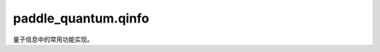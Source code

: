 paddle\_quantum.qinfo
============================

量子信息中的常用功能实现。

.. py:function:: partial_trace(state, dim1, dim2, A_or_B)

   计算量子态的偏迹。

   :param state: 输入的量子态。
   :type state: Union[np.ndarray, paddle.Tensor, State]
   :param dim1: 系统A的维数。
   :type dim1: int
   :param dim2: 系统B的维数。
   :type dim2: int
   :param A_or_B: 1或者2，1表示计算系统A上的偏迹，2表示计算系统B上的偏迹。
   :type A_or_B: int

   :return: 输入的量子态的偏迹。
   :rtype: Union[np.ndarray, paddle.Tensor, State]

.. py:function:: partial_trace_discontiguous(state, preserve_qubits=None)

   计算量子态的偏迹，可选取任意子系统。

   :param state: 输入的量子态。
   :type state: Union[np.ndarray, paddle.Tensor, State]
   :param preserve_qubits: 要保留的量子比特，默认为 None，表示全保留。
   :type preserve_qubits: list, optional
   
   :return: 所选子系统的量子态偏迹。
   :rtype: Union[np.ndarray, paddle.Tensor, State]

.. py:function:: trace_distance(rho, sigma)

   计算两个量子态的迹距离。

   .. math::

      D(\rho, \sigma) = 1 / 2 * \text{tr}|\rho-\sigma|

   :param rho: 量子态的密度矩阵形式。
   :type rho: Union[np.ndarray, paddle.Tensor, State]
   :param sigma: 量子态的密度矩阵形式。
   :type sigma: Union[np.ndarray, paddle.Tensor, State]

   :return: 输入的量子态之间的迹距离。
   :rtype: Union[np.ndarray, paddle.Tensor]

.. py:function:: state_fidelity(rho, sigma)

   计算两个量子态的保真度。

   .. math::

      F(\rho, \sigma) = \text{tr}(\sqrt{\sqrt{\rho}\sigma\sqrt{\rho}})

   :param rho: 量子态的密度矩阵形式。
   :type rho: Union[np.ndarray, paddle.Tensor, State]
   :param sigma: 量子态的密度矩阵形式。
   :type sigma: Union[np.ndarray, paddle.Tensor, State]
   :return: 输入的量子态之间的保真度。
   :rtype: Union[np.ndarray, paddle.Tensor]

.. py:function:: gate_fidelity(U, V)

   计算两个量子门的保真度。

   .. math::

      F(U, V) = |\text{tr}(UV^\dagger)|/2^n

   :math:`U` 是一个 :math:`2^n\times 2^n` 的 Unitary 矩阵。

   :param U: 量子门 :math:`U` 的酉矩阵形式。
   :type U: Union[np.ndarray, paddle.Tensor]
   :param V: 量子门 :math:`V` 的酉矩阵形式。
   :type V: Union[np.ndarray, paddle.Tensor]

   :return: 输入的量子门之间的保真度。
   :rtype: Union[np.ndarray, paddle.Tensor]

.. py:function:: purity(rho)

   计算量子态的纯度。

   .. math::

      P = \text{tr}(\rho^2)

   :param rho: 量子态的密度矩阵形式。
   :type rho: Union[np.ndarray, paddle.Tensor, State]

   :return: 输入的量子态的纯度。
   :rtype: Union[np.ndarray, paddle.Tensor]

.. py:function:: von_neumann_entropy(rho, base)

    计算量子态的冯诺依曼熵。

   .. math::

      S = -\text{tr}(\rho \log(\rho))

   :param rho: 量子态的密度矩阵形式。
   :type rho: Union[np.ndarray, paddle.Tensor, State]
   :param base: 对数的底。默认为2。
   :type base: int, optional

   :return: 输入的量子态的冯诺依曼熵。
   :rtype: Union[np.ndarray, paddle.Tensor]

.. py:function:: relative_entropy(rho, sig, base)

   计算两个量子态的相对熵。

   .. math::

      S(\rho \| \sigma)=\text{tr} \rho(\log \rho-\log \sigma)

   :param rho: 量子态的密度矩阵形式。
   :type rho: Union[np.ndarray, paddle.Tensor, State]
   :param sig: 量子态的密度矩阵形式。
   :type sig: Union[np.ndarray, paddle.Tensor, State]
   :param base: 对数的底，默认为2。
   :type base: int, optional
   
   :return: 输入的量子态之间的相对熵。
   :rtype: Union[np.ndarray, paddle.Tensor]

.. py:function:: random_pauli_str_generator(n, terms=3)

   随机生成一个可观测量（observable）的列表（ ``list`` ）形式。

   一个可观测量 :math:`O=0.3X\otimes I\otimes I+0.5Y\otimes I\otimes Z` 的
   列表形式为 ``[[0.3, 'x0'], [0.5, 'y0,z2']]`` 。这样一个可观测量是由
   调用 ``random_pauli_str_generator(3, terms=2)`` 生成的。

   :param n: 量子比特数量。
   :type n: int
   :param terms: 可观测量的项数, 默认为 3。
   :type terms: int, optional

   :return: 随机生成的可观测量的列表形式。
   :rtype: List

.. py:function:: pauli_str_to_matrix(pauli_str, n)

   将输入的可观测量（observable）的列表（ ``list`` ）形式转换为其矩阵形式。

   如输入的 ``pauli_str`` 为 ``[[0.7, 'z0,x1'], [0.2, 'z1']]`` 且 ``n=3`` ,
   则此函数返回可观测量 :math:`0.7Z\otimes X\otimes I+0.2I\otimes Z\otimes I` 的
   矩阵形式。

   :param pauli_str: 一个可观测量的列表形式。
   :type pauli_str: list
   :param n: 量子比特数量。
   :type n: int

   :raises ValueError: 只有泡利算子 "I" 可以被接受，而不指定其位置。

   :return: 输入列表对应的可观测量的矩阵形式。
   :rtype: paddle.Tensor

.. py:function:: partial_transpose_2(density_op, sub_system=None)

   计算输入量子态的 partial transpose :math:`\rho^{T_A}`。

   :param density_op: 量子态的密度矩阵形式。
   :type density_op: Union[np.ndarray, paddle.Tensor, State]
   :param sub_system: 1或2，表示关于哪个子系统进行 partial transpose，默认为第二个。
   :type sub_system: int, optional

   :return: 输入的量子态的 partial transpose
   :rtype: Union[np.ndarray, paddle.Tensor]

.. py:function:: partial_transpose(density_op, n)

   计算输入量子态的 partial transpose :math:`\rho^{T_A}`。

   :param density_op: 量子态的密度矩阵形式。
   :type density_op: Union[np.ndarray, paddle.Tensor, State]
   :param n: 需要转置系统的量子比特数量。
   :type n: int
   
   :return: 输入的量子态的 partial transpose。
   :rtype: Union[np.ndarray, paddle.Tensor]

.. py:function:: partial_transpose(mat, perm_list, dim_list)

   根据输入顺序组合量子系统。

   :param mat: 输入矩阵，通常为量子态。
   :type mat: Union[np.ndarray, paddle.Tensor, State]
   :param perm: 排列顺序，例如输入 ``[0,2,1,3]`` 将会交换第 2、3 个子系统的顺序。
   :type perm: List[int]
   :param dim: 每个子系统维度列表。
   :type dim: List[int]

   :return: 排序后的矩阵。
   :rtype: Union[np.ndarray, paddle.Tensor, State]

.. py:function:: negativity(density_op)

   计算输入量子态的 Negativity :math:`N = ||\frac{\rho^{T_A}-1}{2}||`。

   :param density_op: 量子态的密度矩阵形式。
   :type density_op: Union[np.ndarray, paddle.Tensor, State]

   :return: 输入的量子态的 Negativity。
   :rtype: Union[np.ndarray, paddle.Tensor]

.. py:function:: logarithmic_negativity(density_op)

   计算输入量子态的 Logarithmic Negativity :math:`E_N = ||\rho^{T_A}||`。

   :param density_op: 量子态的密度矩阵形式。
   :type density_op: Union[np.ndarray, paddle.Tensor, State]

   :return: 输入的量子态的 Logarithmic Negativity。
   :rtype: Union[np.ndarray, paddle.Tensor]

.. py:function:: is_ppt(density_op)

   计算输入量子态是否满足 PPT 条件。

   :param density_op: 量子态的密度矩阵形式。
   :type density_op: Union[np.ndarray, paddle.Tensor, State]
   
   :return: 输入的量子态是否满足 PPT 条件。
   :rtype: bool

.. py:function:: is_choi(op)

   判断输入算子是否为某个量子操作的 Choi 算子。

   :param op: 线性算子的矩阵形式。
   :type op: Union[np.ndarray, paddle.Tensor]
   
   :return: 输入算子是否为某个量子操作的 Choi 算子。
   :rtype: bool

   .. note::
      输入算子默认作用在第二个系统上。

.. py:function:: schmidt_decompose(psi, sys_A=None)

   计算输入量子态的施密特分解 :math:`\lvert\psi\rangle=\sum_ic_i\lvert i_A\rangle\otimes\lvert i_B \rangle`。

   :param psi: 量子态的向量形式，形状为（2**n）。
   :type psi: Union[np.ndarray, paddle.Tensor, State]
   :param sys_A: 包含在子系统 A 中的 qubit 下标（其余 qubit 包含在子系统B中），默认为量子态 :math:`\lvert \psi\rangle` 的前半数 qubit。
   :type sys_A: List[int], optional

   :return:
      包含如下元素：

      - 由施密特系数组成的一维数组，形状为 ``(k)``。
      - 由子系统A的基 :math:`\lvert i_A\rangle` 组成的高维数组，形状为 ``(k, 2**m, 1)``。
      - 由子系统B的基 :math:`\lvert i_B\rangle` 组成的高维数组，形状为 ``(k, 2**l, 1)``。

   :rtype: Union[Tuple[paddle.Tensor, paddle.Tensor, paddle.Tensor], Tuple[np.ndarray, np.ndarray, np.ndarray]]

.. py:function:: image_to_density_matrix(image_filepath)

   将图片编码为密度矩阵。

   :param image_filepath: 图片文件的路径。
   :type image_filepath: str

   :return: 编码得到的密度矩阵。
   :rtype: paddle_quantum.State

.. py:function:: shadow_trace(state, hamiltonian, sample_shots, method='CS')

   估计可观测量 :math:`H` 的期望值 :math:`\text{trace}(H\rho)`。

   :param state: 输入的量子态。
   :type state: paddle_quantum.State
   :param hamiltonian: 可观测量。
   :type hamiltonian: paddle_quantum.Hamiltonian
   :param sample_shots: 采样次数。
   :type sample_shots: int
   :param method: 使用 shadow 来进行估计的方法，可选 "CS"、"LBCS"、"APS" 三种方法，默认为 ``CS``。
   :type method: str, optional

   :raises ValueError: 输入的哈密顿量 (Hamiltonian) 形式不合法。

   :return: 估计可观测量 :math:`H` 的期望值。
   :rtype: float

.. py:function:: tensor_state(state_a, state_b, *args)

   计算输入的量子态(至少两个)的直积形式, 输出将自动返回 State 实例。

   :param state_a: 量子态 A。
   :type state_a: State
   :param state_b: 量子态 B。
   :type state_b: State
   :param args: 其他量子态。
   :type args: State

   .. note::

      需要注意输入态使用的 backend；
      若输入数据为 ``paddle.Tensor`` 或者 ``numpy.ndarray``，请使用 ``paddle_quantum.linalg.NKron`` 函数处理。

   :return: 输入量子态的直积。
   :rtype: State

.. py:function:: diamond_norm(channel_repr, dim_io, **kwargs)

   计算输入的菱形范数

   :param channel_repr: 信道对应的表示, ``ChoiRepr`` 或 ``KrausRepr`` 或 ``StinespringRepr`` 或 ``paddle.Tensor``。
   :type channel_repr: Union[ChoiRepr, KrausRepr, StinespringRepr, paddle.Tensor]
   :param dim_io: 输入和输出的维度。
   :type dim_io: Union[int, Tuple[int, int]], optional.
   :param kwargs: 使用cvx所需的参数。
   :type kwargs: Any

   :raises RuntimeError: ``channel_repr`` 必须是 ``ChoiRepr`` 或 ``KrausRepr`` 或 ``StinespringRepr`` 或 ``paddle.Tensor``。
   :raises TypeError: "dim_io" 必须是 "int" 或者 "tuple"。

   :warning: 输入的 ``channel_repr`` 不是choi表示，已被转换成 ``ChoiRepr``。

   :return: 返回菱形范数
   :rtype: float


.. py:function:: channel_repr_convert(representation, source, target, tol)

   将给定的信道转换成目标形式。

   :param representation: 输入信道的一种表示。
   :type representation: Union[paddle.Tensor, np.ndarray, List[paddle.Tensor], List[np.ndarray]]
   :param source: 输入信道的表示名称，应为 ``Choi``, ``Kraus`` 或 ``Stinespring``。
   :type source: str
   :param target: 可选 ``Choi``, ``Kraus`` 或 ``Stinespring``。
   :type target: str
   :param tol: 容错误差。
   :type tol: float, optional

   :raises ValueError: 不支持的信道表示形式，应为 ``Choi``，``Kraus`` 或 ``Stinespring``。

   .. note::

      Choi 变为 Kraus 目前因为 eigh 的精度会存在1e-6的误差。

   :raises NotImplementedError: 不支持输入数据类型的信道转换。

   :return: 返回目标形式的信道。
   :rtype: Union[paddle.Tensor, np.ndarray, List[paddle.Tensor], List[np.ndarray]]

.. py:function:: random_channel(num_qubits, rank, target)

   从 Stinespring 表示中随机生成一个量子信道。

   :param num_qubits: 量子比特数 :math:`n`。
   :type num_qubits: int
   :param rank: 信道的秩，默认从 :math:`[0, 2^n]` 中随机选择。
   :type rank: str
   :param target: 信道的表示，可选 ``Choi``，``Kraus`` 或 ``Stinespring``。
   :type target: str

   :return: 返回目标表示下的随机信道。
   :rtype: Union[paddle.Tensor, List[paddle.Tensor]]

.. py:function:: kraus_unitary_random(num_qubits, num_oper)

   随机输出一组描述量子信道的 Kraus 算符。

   :param num_qubits: 信道对应的量子比特数量。
   :type num_qubits: int
   :param num_oper: Kraus算符的数量。
   :type num_oper: int

   :return: 一组 Kraus 算符。
   :rtype: list

.. py:function:: grover_generation(oracle)

   Grover 算子生成函数。

   :param oracle: 给定酉算子。
   :type oracle: Union[np.ndarray, paddle.Tensor]

   :return: 根据 ``oracle`` 搭建的 Grover 算子。
   :rtype: Union[np.ndarray, paddle.Tensor]

.. py:function:: qft_generation(num_qubits)

   量子傅里叶变换算子生成函数。其矩阵形式为

   .. math::

      \begin{align}
         QFT = \frac{1}{\sqrt{N}}
         \begin{bmatrix}
               1 & 1 & .. & 1 \\
               1 & \omega_N & .. & \omega_N^{N-1} \\
               .. & .. & .. & .. \\
               1 & \omega_N^{N-1} & .. & \omega_N^{(N-1)^2}
         \end{bmatrix}
      \end{align}

   :param num_qubits: 算子作用的系统比特数。
   :type num_qubits: int

   :return: 量子傅里叶变换算子。
   :rtype: paddle.Tensor

